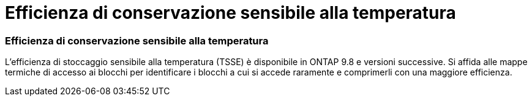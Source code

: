 = Efficienza di conservazione sensibile alla temperatura
:allow-uri-read: 




=== Efficienza di conservazione sensibile alla temperatura

L'efficienza di stoccaggio sensibile alla temperatura (TSSE) è disponibile in ONTAP 9.8 e versioni successive. Si affida alle mappe termiche di accesso ai blocchi per identificare i blocchi a cui si accede raramente e comprimerli con una maggiore efficienza.

